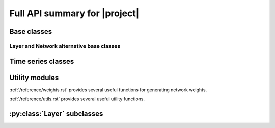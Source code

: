 Full API summary for |project|
==============================

.. py:currentmodule::rockpool

Base classes
------------

.. seealso:: :ref:`/basics/getting_started.ipynb` and :ref:`/basics/time_series.ipynb`.

.. autosummary::
    :toctree: _autosummary
    :template: class.rst

    networks.Network
    layers.Layer


Layer and Network alternative base classes
~~~~~~~~~~~~~~~~~~~~~~~~~~~~~~~~~~~~~~~~~~

.. autosummary::
    :toctree: _autosummary
    :template: class.rst

    networks.NetworkDeneve
    layers.training.RRTrainedLayer


Time series classes
-------------------

.. seealso:: :ref:`/basics/time_series.ipynb`.

.. autosummary::
    :toctree: _autosummary
    :template: class.rst

    timeseries.TimeSeries
    timeseries.TSContinuous
    timeseries.TSEvent

Utility modules
---------------

:ref:`/reference/weights.rst` provides several useful functions for generating network weights.

:ref:`/reference/utils.rst` provides several useful utility functions.


:py:class:`Layer` subclasses
-----------------------------

.. seealso:: :ref:`layerssummary`, :ref:`/tutorials/building_reservoir.ipynb` and other tutorials.

.. autosummary::
    :toctree: _autosummary
    :template: class.rst

    layers.RecRateEuler
    layers.FFRateEuler
    layers.PassThrough

    layers.FFIAFBrian
    layers.FFIAFSpkInBrian
    layers.RecIAFBrian
    layers.RecIAFSpkInBrian
    layers.PassThroughEvents
    layers.FFExpSynBrian
    layers.FFExpSyn
    layers.RecLIFJax
    layers.RecLIFCurrentInJax
    layers.RecLIFJax_IO
    layers.RecLIFCurrentInJax_IO
    layers.FFCLIAF
    layers.RecCLIAF
    layers.CLIAF
    layers.SoftMaxLayer
    layers.RecDIAF
    layers.RecFSSpikeEulerBT
    layers.FFUpDown
    layers.FFExpSynTorch
    layers.FFIAFTorch
    layers.FFIAFRefrTorch
    layers.FFIAFSpkInTorch
    layers.FFIAFSpkInRefrTorch
    layers.RecIAFTorch
    layers.RecIAFRefrTorch
    layers.RecIAFSpkInTorch
    layers.RecIAFSpkInRefrTorch
    layers.RecIAFSpkInRefrCLTorch

    layers.FFIAFNest
    layers.RecIAFSpkInNest
    layers.RecAEIFSpkInNest
    layers.RecDynapSE
    layers.VirtualDynapse
    layers.RecRateEulerJax
    layers.ForceRateEulerJax
